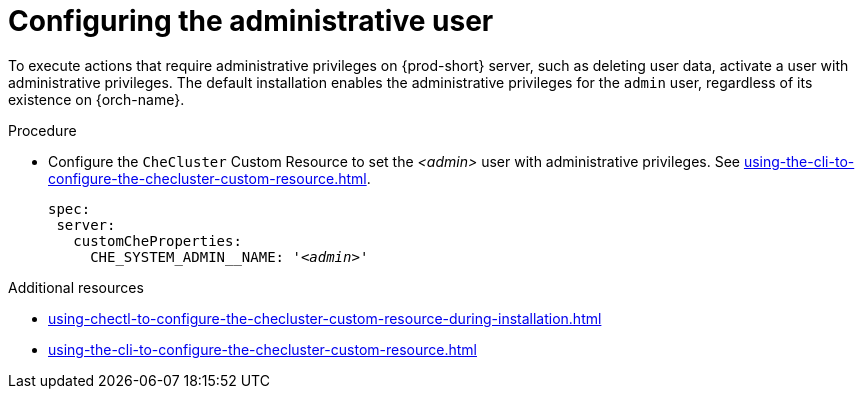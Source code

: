 :_content-type: PROCEDURE
:navtitle: Configuring the administrative user
:keywords: administration-guide, admin
:page-aliases:

[id="configuring-the-administrative-user_{context}"]
= Configuring the administrative user

To execute actions that require administrative privileges on {prod-short} server, such as deleting user data, activate a user with administrative privileges.
The default installation enables the administrative privileges for the `admin` user, regardless of its existence on {orch-name}.

.Procedure

* Configure the `CheCluster` Custom Resource to set the __<admin>__ user with administrative privileges. See xref:using-the-cli-to-configure-the-checluster-custom-resource.adoc[].
+
[source,yaml,subs="+attributes,+quotes,macros"]
----
spec:
 server:
   customCheProperties:
     pass:[CHE_SYSTEM_ADMIN__NAME]: '__<admin>__'
----

.Additional resources

* xref:using-chectl-to-configure-the-checluster-custom-resource-during-installation.adoc[]

* xref:using-the-cli-to-configure-the-checluster-custom-resource.adoc[]
